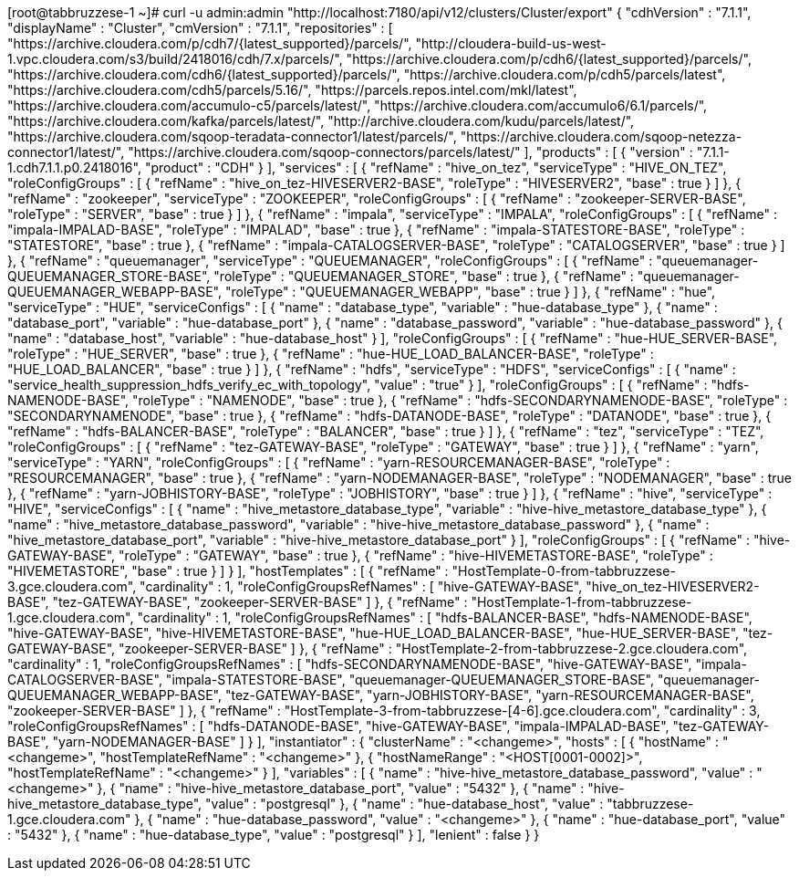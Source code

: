 [root@tabbruzzese-1 ~]# curl -u admin:admin "http://localhost:7180/api/v12/clusters/Cluster/export" 
{
  "cdhVersion" : "7.1.1",
  "displayName" : "Cluster",
  "cmVersion" : "7.1.1",
  "repositories" : [ "https://archive.cloudera.com/p/cdh7/{latest_supported}/parcels/", "http://cloudera-build-us-west-1.vpc.cloudera.com/s3/build/2418016/cdh/7.x/parcels/", "https://archive.cloudera.com/p/cdh6/{latest_supported}/parcels/", "https://archive.cloudera.com/cdh6/{latest_supported}/parcels/", "https://archive.cloudera.com/p/cdh5/parcels/latest", "https://archive.cloudera.com/cdh5/parcels/5.16/", "https://parcels.repos.intel.com/mkl/latest", "https://archive.cloudera.com/accumulo-c5/parcels/latest/", "https://archive.cloudera.com/accumulo6/6.1/parcels/", "https://archive.cloudera.com/kafka/parcels/latest/", "http://archive.cloudera.com/kudu/parcels/latest/", "https://archive.cloudera.com/sqoop-teradata-connector1/latest/parcels/", "https://archive.cloudera.com/sqoop-netezza-connector1/latest/", "https://archive.cloudera.com/sqoop-connectors/parcels/latest/" ],
  "products" : [ {
    "version" : "7.1.1-1.cdh7.1.1.p0.2418016",
    "product" : "CDH"
  } ],
  "services" : [ {
    "refName" : "hive_on_tez",
    "serviceType" : "HIVE_ON_TEZ",
    "roleConfigGroups" : [ {
      "refName" : "hive_on_tez-HIVESERVER2-BASE",
      "roleType" : "HIVESERVER2",
      "base" : true
    } ]
  }, {
    "refName" : "zookeeper",
    "serviceType" : "ZOOKEEPER",
    "roleConfigGroups" : [ {
      "refName" : "zookeeper-SERVER-BASE",
      "roleType" : "SERVER",
      "base" : true
    } ]
  }, {
    "refName" : "impala",
    "serviceType" : "IMPALA",
    "roleConfigGroups" : [ {
      "refName" : "impala-IMPALAD-BASE",
      "roleType" : "IMPALAD",
      "base" : true
    }, {
      "refName" : "impala-STATESTORE-BASE",
      "roleType" : "STATESTORE",
      "base" : true
    }, {
      "refName" : "impala-CATALOGSERVER-BASE",
      "roleType" : "CATALOGSERVER",
      "base" : true
    } ]
  }, {
    "refName" : "queuemanager",
    "serviceType" : "QUEUEMANAGER",
    "roleConfigGroups" : [ {
      "refName" : "queuemanager-QUEUEMANAGER_STORE-BASE",
      "roleType" : "QUEUEMANAGER_STORE",
      "base" : true
    }, {
      "refName" : "queuemanager-QUEUEMANAGER_WEBAPP-BASE",
      "roleType" : "QUEUEMANAGER_WEBAPP",
      "base" : true
    } ]
  }, {
    "refName" : "hue",
    "serviceType" : "HUE",
    "serviceConfigs" : [ {
      "name" : "database_type",
      "variable" : "hue-database_type"
    }, {
      "name" : "database_port",
      "variable" : "hue-database_port"
    }, {
      "name" : "database_password",
      "variable" : "hue-database_password"
    }, {
      "name" : "database_host",
      "variable" : "hue-database_host"
    } ],
    "roleConfigGroups" : [ {
      "refName" : "hue-HUE_SERVER-BASE",
      "roleType" : "HUE_SERVER",
      "base" : true
    }, {
      "refName" : "hue-HUE_LOAD_BALANCER-BASE",
      "roleType" : "HUE_LOAD_BALANCER",
      "base" : true
    } ]
  }, {
    "refName" : "hdfs",
    "serviceType" : "HDFS",
    "serviceConfigs" : [ {
      "name" : "service_health_suppression_hdfs_verify_ec_with_topology",
      "value" : "true"
    } ],
    "roleConfigGroups" : [ {
      "refName" : "hdfs-NAMENODE-BASE",
      "roleType" : "NAMENODE",
      "base" : true
    }, {
      "refName" : "hdfs-SECONDARYNAMENODE-BASE",
      "roleType" : "SECONDARYNAMENODE",
      "base" : true
    }, {
      "refName" : "hdfs-DATANODE-BASE",
      "roleType" : "DATANODE",
      "base" : true
    }, {
      "refName" : "hdfs-BALANCER-BASE",
      "roleType" : "BALANCER",
      "base" : true
    } ]
  }, {
    "refName" : "tez",
    "serviceType" : "TEZ",
    "roleConfigGroups" : [ {
      "refName" : "tez-GATEWAY-BASE",
      "roleType" : "GATEWAY",
      "base" : true
    } ]
  }, {
    "refName" : "yarn",
    "serviceType" : "YARN",
    "roleConfigGroups" : [ {
      "refName" : "yarn-RESOURCEMANAGER-BASE",
      "roleType" : "RESOURCEMANAGER",
      "base" : true
    }, {
      "refName" : "yarn-NODEMANAGER-BASE",
      "roleType" : "NODEMANAGER",
      "base" : true
    }, {
      "refName" : "yarn-JOBHISTORY-BASE",
      "roleType" : "JOBHISTORY",
      "base" : true
    } ]
  }, {
    "refName" : "hive",
    "serviceType" : "HIVE",
    "serviceConfigs" : [ {
      "name" : "hive_metastore_database_type",
      "variable" : "hive-hive_metastore_database_type"
    }, {
      "name" : "hive_metastore_database_password",
      "variable" : "hive-hive_metastore_database_password"
    }, {
      "name" : "hive_metastore_database_port",
      "variable" : "hive-hive_metastore_database_port"
    } ],
    "roleConfigGroups" : [ {
      "refName" : "hive-GATEWAY-BASE",
      "roleType" : "GATEWAY",
      "base" : true
    }, {
      "refName" : "hive-HIVEMETASTORE-BASE",
      "roleType" : "HIVEMETASTORE",
      "base" : true
    } ]
  } ],
  "hostTemplates" : [ {
    "refName" : "HostTemplate-0-from-tabbruzzese-3.gce.cloudera.com",
    "cardinality" : 1,
    "roleConfigGroupsRefNames" : [ "hive-GATEWAY-BASE", "hive_on_tez-HIVESERVER2-BASE", "tez-GATEWAY-BASE", "zookeeper-SERVER-BASE" ]
  }, {
    "refName" : "HostTemplate-1-from-tabbruzzese-1.gce.cloudera.com",
    "cardinality" : 1,
    "roleConfigGroupsRefNames" : [ "hdfs-BALANCER-BASE", "hdfs-NAMENODE-BASE", "hive-GATEWAY-BASE", "hive-HIVEMETASTORE-BASE", "hue-HUE_LOAD_BALANCER-BASE", "hue-HUE_SERVER-BASE", "tez-GATEWAY-BASE", "zookeeper-SERVER-BASE" ]
  }, {
    "refName" : "HostTemplate-2-from-tabbruzzese-2.gce.cloudera.com",
    "cardinality" : 1,
    "roleConfigGroupsRefNames" : [ "hdfs-SECONDARYNAMENODE-BASE", "hive-GATEWAY-BASE", "impala-CATALOGSERVER-BASE", "impala-STATESTORE-BASE", "queuemanager-QUEUEMANAGER_STORE-BASE", "queuemanager-QUEUEMANAGER_WEBAPP-BASE", "tez-GATEWAY-BASE", "yarn-JOBHISTORY-BASE", "yarn-RESOURCEMANAGER-BASE", "zookeeper-SERVER-BASE" ]
  }, {
    "refName" : "HostTemplate-3-from-tabbruzzese-[4-6].gce.cloudera.com",
    "cardinality" : 3,
    "roleConfigGroupsRefNames" : [ "hdfs-DATANODE-BASE", "hive-GATEWAY-BASE", "impala-IMPALAD-BASE", "tez-GATEWAY-BASE", "yarn-NODEMANAGER-BASE" ]
  } ],
  "instantiator" : {
    "clusterName" : "<changeme>",
    "hosts" : [ {
      "hostName" : "<changeme>",
      "hostTemplateRefName" : "<changeme>"
    }, {
      "hostNameRange" : "<HOST[0001-0002]>",
      "hostTemplateRefName" : "<changeme>"
    } ],
    "variables" : [ {
      "name" : "hive-hive_metastore_database_password",
      "value" : "<changeme>"
    }, {
      "name" : "hive-hive_metastore_database_port",
      "value" : "5432"
    }, {
      "name" : "hive-hive_metastore_database_type",
      "value" : "postgresql"
    }, {
      "name" : "hue-database_host",
      "value" : "tabbruzzese-1.gce.cloudera.com"
    }, {
      "name" : "hue-database_password",
      "value" : "<changeme>"
    }, {
      "name" : "hue-database_port",
      "value" : "5432"
    }, {
      "name" : "hue-database_type",
      "value" : "postgresql"
    } ],
    "lenient" : false
  }
}